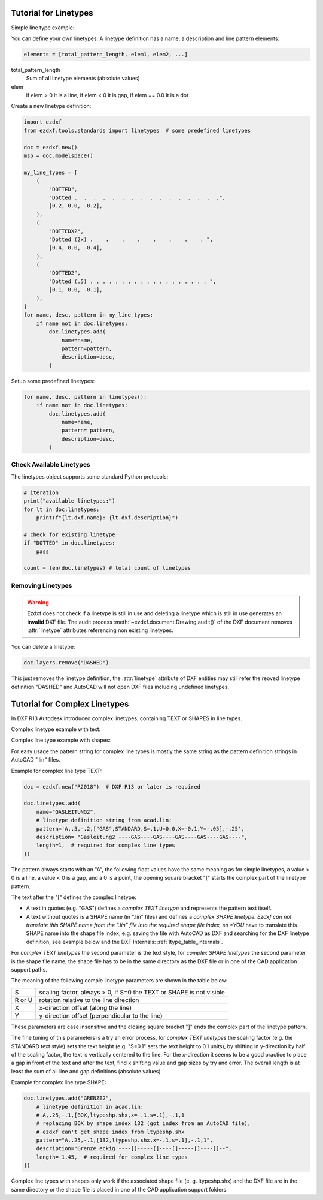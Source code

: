 .. _tut_linetypes:

Tutorial for Linetypes
======================

Simple line type example:

.. image:: gfx/ltype_simple.jpg

You can define your own linetypes. A linetype definition has a name,
a description and line pattern elements:

.. code-block:: python

    elements = [total_pattern_length, elem1, elem2, ...]

total_pattern_length
    Sum of all linetype elements (absolute values)

elem
    if elem > 0 it is a line, if elem < 0 it is gap, if elem == 0.0 it is a dot

Create a new linetype definition:

.. code-block:: python

    import ezdxf
    from ezdxf.tools.standards import linetypes  # some predefined linetypes

    doc = ezdxf.new()
    msp = doc.modelspace()

    my_line_types = [
        (
            "DOTTED",
            "Dotted .  .  .  .  .  .  .  .  .  .  .  .  .  .  .  .",
            [0.2, 0.0, -0.2],
        ),
        (
            "DOTTEDX2",
            "Dotted (2x) .    .    .    .    .    .    .    . ",
            [0.4, 0.0, -0.4],
        ),
        (
            "DOTTED2",
            "Dotted (.5) . . . . . . . . . . . . . . . . . . . ",
            [0.1, 0.0, -0.1],
        ),
    ]
    for name, desc, pattern in my_line_types:
        if name not in doc.linetypes:
            doc.linetypes.add(
                name=name,
                pattern=pattern,
                description=desc,
            )

Setup some predefined linetypes:

.. code-block:: python

    for name, desc, pattern in linetypes():
        if name not in doc.linetypes:
            doc.linetypes.add(
                name=name,
                pattern= pattern,
                description=desc,
            )

Check Available Linetypes
-------------------------

The linetypes object supports some standard Python protocols:

.. code-block:: python


    # iteration
    print("available linetypes:")
    for lt in doc.linetypes:
        print(f"{lt.dxf.name}: {lt.dxf.description}")

    # check for existing linetype
    if "DOTTED" in doc.linetypes:
        pass

    count = len(doc.linetypes) # total count of linetypes

Removing Linetypes
------------------

.. warning::

    Ezdxf does not check if a linetype is still in use and deleting a linetype
    which is still in use generates an **invalid** DXF file. The audit process
    :meth:`~ezdxf.document.Drawing.audit()` of the DXF document removes
    :attr:`linetype` attributes referencing non existing linetypes.

You can delete a linetype:

.. code-block:: python

    doc.layers.remove("DASHED")

This just removes the linetype definition, the :attr:`linetype` attribute of DXF
entities may still refer the reoved linetype definition "DASHED" and AutoCAD
will not open DXF files including undefined linetypes.

Tutorial for Complex Linetypes
==============================

In DXF R13 Autodesk introduced complex linetypes, containing TEXT or SHAPES in
line types.

Complex linetype example with text:

.. image:: gfx/ltype_text.jpg

Complex line type example with shapes:

.. image:: gfx/ltype_shape.jpg


For easy usage the pattern string for complex line types is mostly the same
string as the pattern definition strings in AutoCAD ".lin" files.

Example for complex line type TEXT:

.. code-block:: python

    doc = ezdxf.new("R2018")  # DXF R13 or later is required

    doc.linetypes.add(
        name="GASLEITUNG2",
        # linetype definition string from acad.lin:
        pattern='A,.5,-.2,["GAS",STANDARD,S=.1,U=0.0,X=-0.1,Y=-.05],-.25',
        description= "Gasleitung2 ----GAS----GAS----GAS----GAS----GAS----",
        length=1,  # required for complex line types
    })


The pattern always starts with an "A", the following float values have the same
meaning as for simple linetypes, a value > 0 is a line, a value < 0 is a gap,
and a 0 is a point, the opening square bracket "[" starts the complex part of
the linetype pattern.

The text after the "[" defines the complex linetype:

- A text in quotes (e.g. "GAS") defines a *complex TEXT linetype* and represents
  the pattern text itself.
- A text without quotes is a SHAPE name (in ".lin" files) and defines a
  *complex SHAPE linetype. Ezdxf can not translate this SHAPE name from the
  ".lin" file into the required shape file index, so *YOU* have to translate
  this SHAPE name into the shape file index, e.g. saving the file with AutoCAD
  as DXF and searching for the DXF linetype definition, see example below and
  the DXF Internals: :ref:`ltype_table_internals`.

For *complex TEXT linetypes* the second parameter is the text style,
for *complex SHAPE linetypes* the second parameter is the shape file name,
the shape file has to be in the same directory as the DXF file or in one of the
CAD application support paths.

The meaning of the following comple linetype parameters are shown in the table
below:

======= ===================================================================
 S      scaling factor, always > 0, if S=0 the TEXT or SHAPE is not visible
 R or U rotation relative to the line direction
 X      x-direction offset (along the line)
 Y      y-direction offset (perpendicular to the line)
======= ===================================================================

These parameters are case insensitive and the closing square bracket "]" ends
the complex part of the linetype pattern.

The fine tuning of this parameters is a try an error process, for
*complex TEXT linetypes* the scaling factor (e.g. the STANDARD text style) sets
the text height (e.g. "S=0.1" sets the text height to 0.1 units), by shifting in
y-direction by half of the scaling factor, the text is vertically centered to
the line. For the x-direction it seems to be a good practice to place a gap in
front of the text and after the text, find x shifting value and gap sizes by
try and error. The overall length is at least the sum of all line and gap
definitions (absolute values).

Example for complex line type SHAPE:

.. code-block:: python

    doc.linetypes.add("GRENZE2",
        # linetype definition in acad.lin:
        # A,.25,-.1,[BOX,ltypeshp.shx,x=-.1,s=.1],-.1,1
        # replacing BOX by shape index 132 (got index from an AutoCAD file),
        # ezdxf can't get shape index from ltypeshp.shx
        pattern="A,.25,-.1,[132,ltypeshp.shx,x=-.1,s=.1],-.1,1",
        description="Grenze eckig ----[]-----[]----[]-----[]----[]--",
        length= 1.45,  # required for complex line types
    })

Complex line types with shapes only work if the associated shape file (e. g.
ltypeshp.shx) and the DXF file are in the same directory or the shape file is
placed in one of the CAD application support folders.

